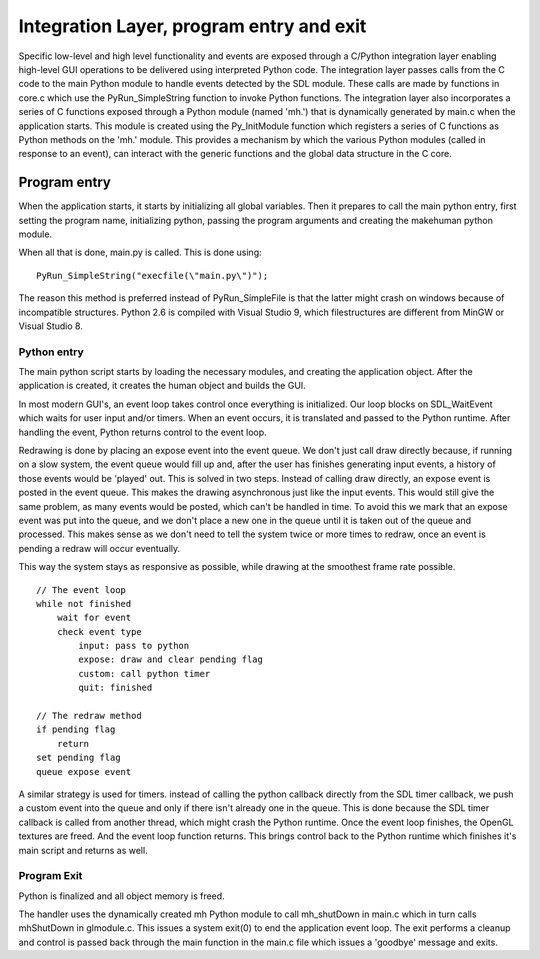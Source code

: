 .. _integration_layer:

.. highlight:: python
   :linenothreshold: 5

###########################################
Integration Layer, program entry and exit
###########################################


Specific low-level and high level functionality and events are exposed through a C/Python integration layer enabling high-level GUI operations to be delivered using interpreted Python code. The integration layer passes calls from the C code to the main Python module to handle events detected by the SDL module. These calls are made by functions in core.c which use the PyRun_SimpleString function to invoke Python functions. The integration layer also incorporates a series of C functions exposed through a Python module (named 'mh.') that is dynamically generated by main.c when the application starts. This module is created using the Py_InitModule function which registers a series of C functions as Python methods on the 'mh.' module. This provides a mechanism by which the various Python modules (called in response to an event), can interact with the generic functions and the global data structure in the C core.

**************
Program entry
**************

When the application starts, it starts by initializing all global variables. Then it prepares to call the main python entry, first setting the program name, initializing python, passing the program arguments and creating the makehuman python module.

When all that is done, main.py is called. This is done using::

    PyRun_SimpleString("execfile(\"main.py\")");

The reason this method is preferred instead of PyRun_SimpleFile is that the latter might crash on windows because of incompatible structures. Python 2.6 is compiled with Visual Studio 9, which filestructures are different from MinGW or Visual Studio 8.


Python entry
=============

The main python script starts by loading the necessary modules, and creating the application object. After the application is created, it creates the human object and builds the GUI.

In most modern GUI's, an event loop takes control once everything is initialized. Our loop blocks on SDL_WaitEvent which waits for user input and/or timers. When an event occurs, it is translated and passed to the Python runtime. After handling the event, Python returns control to the event loop.

Redrawing is done by placing an expose event into the event queue. We don't just call draw directly because, if running on a slow system, the event queue would fill up and, after the user has finishes generating input events, a history of those events would be 'played' out. This is solved in two steps. Instead of calling draw directly, an expose event is posted in the event queue. This makes the drawing asynchronous just like the input events. This would still give the same problem, as many events would be posted, which can't be handled in time. To avoid this we mark that an expose event was put into the queue, and we don't place a new one in the queue until it is taken out of the queue and processed. This makes sense as we don't need to tell the system twice or more times to redraw, once an event is pending a redraw will occur eventually.

This way the system stays as responsive as possible, while drawing at the smoothest frame rate possible. 

::

    // The event loop
    while not finished
        wait for event
        check event type
            input: pass to python
            expose: draw and clear pending flag
            custom: call python timer
            quit: finished

    // The redraw method
    if pending flag
        return
    set pending flag
    queue expose event



A similar strategy is used for timers. instead of calling the python callback directly from the SDL timer callback, we push a custom event into the queue and only if there isn't already one in the queue. This is done because the SDL timer callback is called from another thread, which might crash the Python runtime. Once the event loop finishes, the OpenGL textures are freed. And the event loop function returns. This brings control back to the Python runtime which finishes it's main script and returns as well.

Program Exit
=============

Python is finalized and all object memory is freed.

The handler uses the dynamically created mh Python module to call mh_shutDown in main.c which in turn calls mhShutDown in glmodule.c. This issues a system exit(0) to end the application event loop. The exit performs a cleanup and control is passed back through the main function in the main.c file which issues a 'goodbye' message and exits.
